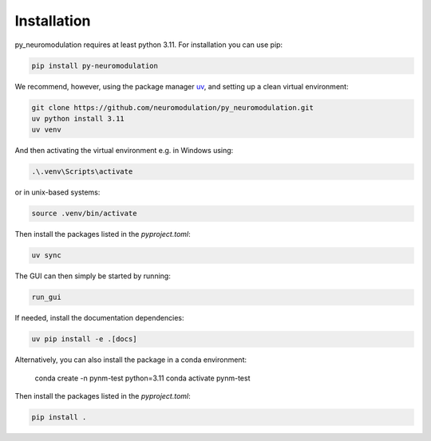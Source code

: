 Installation
============

py_neuromodulation requires at least python 3.11. For installation you can use pip:

.. code-block::

    pip install py-neuromodulation

We recommend, however, using the package manager `uv <https://docs.astral.sh/uv/getting-started/installation/>`_, and setting up a clean virtual environment:

.. code-block::

    git clone https://github.com/neuromodulation/py_neuromodulation.git
    uv python install 3.11
    uv venv

And then activating the virtual environment e.g. in Windows using:

.. code-block::

    .\.venv\Scripts\activate

or in unix-based systems:

.. code-block::

    source .venv/bin/activate

Then install the packages listed in the `pyproject.toml`:

.. code-block::

    uv sync

The GUI can then simply be started by running:

.. code-block::

    run_gui

If needed, install the documentation dependencies:

.. code-block::

    uv pip install -e .[docs]


Alternatively, you can also install the package in a conda environment:

    conda create -n pynm-test python=3.11
    conda activate pynm-test

Then install the packages listed in the `pyproject.toml`:

.. code-block::

    pip install .
